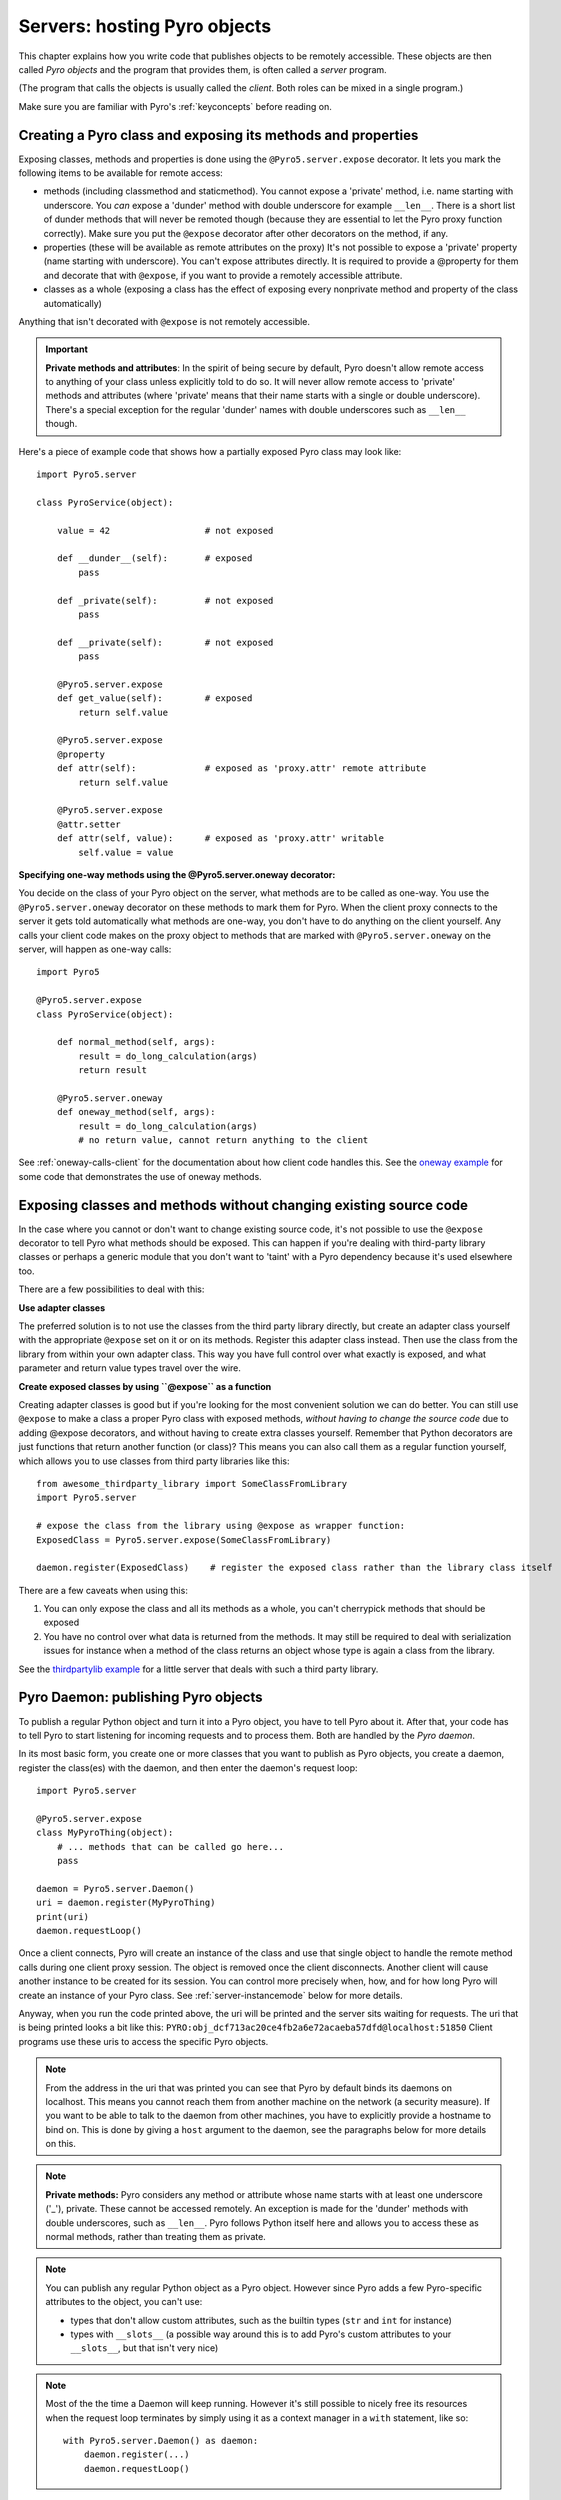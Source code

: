 .. index:: server code

*****************************
Servers: hosting Pyro objects
*****************************

This chapter explains how you write code that publishes objects to be remotely accessible.
These objects are then called *Pyro objects* and the program that provides them,
is often called a *server* program.

(The program that calls the objects is usually called the *client*.
Both roles can be mixed in a single program.)

Make sure you are familiar with Pyro's :ref:`keyconcepts` before reading on.

.. seealso::

    :doc:`config` for several config items that you can use to tweak various server side aspects.


.. index::
    single: decorators
    single: @Pyro5.server.expose
    single: @Pyro5.server.oneway
    double: decorator; expose
    double: decorator; oneway


.. _decorating-pyro-class:

Creating a Pyro class and exposing its methods and properties
=============================================================

Exposing classes, methods and properties is done using the ``@Pyro5.server.expose`` decorator.
It lets you mark the following items to be available for remote access:

- methods (including classmethod and staticmethod). You cannot expose a 'private' method, i.e. name starting with underscore.
  You *can* expose a 'dunder' method with double underscore for example ``__len__``. There is a short list of dunder methods that
  will never be remoted though (because they are essential to let the Pyro proxy function correctly).
  Make sure you put the ``@expose`` decorator after other decorators on the method, if any.
- properties (these will be available as remote attributes on the proxy) It's not possible to expose a 'private' property
  (name starting with underscore). You can't expose attributes directly. It is required to provide a @property for them
  and decorate that with ``@expose``, if you want to provide a remotely accessible attribute.
- classes as a whole (exposing a class has the effect of exposing every nonprivate method and property of the class automatically)

Anything that isn't decorated with ``@expose`` is not remotely accessible.

.. important:: **Private methods and attributes**:
    In the spirit of being secure by default, Pyro doesn't allow remote access to anything of your class unless
    explicitly told to do so. It will never allow remote access to 'private' methods and attributes
    (where 'private' means that their name starts with a single or double underscore).
    There's a special exception for the regular 'dunder' names with double underscores such as ``__len__`` though.

Here's a piece of example code that shows how a partially exposed Pyro class may look like::

    import Pyro5.server

    class PyroService(object):

        value = 42                  # not exposed

        def __dunder__(self):       # exposed
            pass

        def _private(self):         # not exposed
            pass

        def __private(self):        # not exposed
            pass

        @Pyro5.server.expose
        def get_value(self):        # exposed
            return self.value

        @Pyro5.server.expose
        @property
        def attr(self):             # exposed as 'proxy.attr' remote attribute
            return self.value

        @Pyro5.server.expose
        @attr.setter
        def attr(self, value):      # exposed as 'proxy.attr' writable
            self.value = value


.. index:: oneway decorator

**Specifying one-way methods using the @Pyro5.server.oneway decorator:**

You decide on the class of your Pyro object on the server, what methods are to be called as one-way.
You use the ``@Pyro5.server.oneway`` decorator on these methods to mark them for Pyro.
When the client proxy connects to the server it gets told automatically what methods are one-way,
you don't have to do anything on the client yourself. Any calls your client code makes on the proxy object
to methods that are marked with ``@Pyro5.server.oneway`` on the server, will happen as one-way calls::

    import Pyro5

    @Pyro5.server.expose
    class PyroService(object):

        def normal_method(self, args):
            result = do_long_calculation(args)
            return result

        @Pyro5.server.oneway
        def oneway_method(self, args):
            result = do_long_calculation(args)
            # no return value, cannot return anything to the client


See :ref:`oneway-calls-client` for the documentation about how client code handles this.
See the `oneway example <https://github.com/irmen/Pyro5/tree/master/examples/oneway>`_ for some code that demonstrates the use of oneway methods.


Exposing classes and methods without changing existing source code
==================================================================

In the case where you cannot or don't want to change existing source code,
it's not possible to use the ``@expose`` decorator to tell Pyro what methods should be exposed.
This can happen if you're dealing with third-party library classes or perhaps a generic module that
you don't want to 'taint' with a Pyro dependency because it's used elsewhere too.

There are a few possibilities to deal with this:

**Use adapter classes**

The preferred solution is to not use the classes from the third party library directly, but create an adapter class yourself
with the appropriate ``@expose`` set on it or on its methods. Register this adapter class instead.
Then use the class from the library from within your own adapter class.
This way you have full control over what exactly is exposed, and what parameter and return value types
travel over the wire.

**Create exposed classes by using ``@expose`` as a function**

Creating adapter classes is good but if you're looking for the most convenient solution we can do better.
You can still use ``@expose`` to make a class a proper Pyro class with exposed methods,
*without having to change the source code* due to adding @expose decorators, and without having
to create extra classes yourself.
Remember that Python decorators are just functions that return another function (or class)? This means you can also
call them as a regular function yourself, which allows you to use classes from third party libraries like this::

    from awesome_thirdparty_library import SomeClassFromLibrary
    import Pyro5.server

    # expose the class from the library using @expose as wrapper function:
    ExposedClass = Pyro5.server.expose(SomeClassFromLibrary)

    daemon.register(ExposedClass)    # register the exposed class rather than the library class itself


There are a few caveats when using this:

#. You can only expose the class and all its methods as a whole, you can't cherrypick methods that should be exposed

#. You have no control over what data is returned from the methods. It may still be required to deal with
   serialization issues for instance when a method of the class returns an object whose type is again a class from the library.


See the `thirdpartylib example <https://github.com/irmen/Pyro5/tree/master/examples/thirdpartylib>`_ for a little server that deals with such a third party library.


.. index:: publishing objects

.. _publish-objects:

Pyro Daemon: publishing Pyro objects
====================================

To publish a regular Python object and turn it into a Pyro object,
you have to tell Pyro about it. After that, your code has to tell Pyro to start listening for incoming
requests and to process them. Both are handled by the *Pyro daemon*.

In its most basic form, you create one or more classes that you want to publish as Pyro objects,
you create a daemon, register the class(es) with the daemon, and then enter the daemon's request loop::

    import Pyro5.server

    @Pyro5.server.expose
    class MyPyroThing(object):
        # ... methods that can be called go here...
        pass

    daemon = Pyro5.server.Daemon()
    uri = daemon.register(MyPyroThing)
    print(uri)
    daemon.requestLoop()

Once a client connects, Pyro will create an instance of the class and use that single object
to handle the remote method calls during one client proxy session. The object is removed once
the client disconnects. Another client will cause another instance to be created for its session.
You can control more precisely when, how, and for how long Pyro will create an instance of your Pyro class.
See :ref:`server-instancemode` below for more details.

Anyway, when you run the code printed above, the uri will be printed and the server sits waiting for requests.
The uri that is being printed looks a bit like this: ``PYRO:obj_dcf713ac20ce4fb2a6e72acaeba57dfd@localhost:51850``
Client programs use these uris to access the specific Pyro objects.

.. note::
    From the address in the uri that was printed you can see that Pyro by default binds its daemons on localhost.
    This means you cannot reach them from another machine on the network (a security measure).
    If you want to be able to talk to the daemon from other machines, you have to
    explicitly provide a hostname to bind on. This is done by giving a ``host`` argument to
    the daemon, see the paragraphs below for more details on this.

.. index:: private methods

.. note:: **Private methods:**
    Pyro considers any method or attribute whose name starts with at least one underscore ('_'), private.
    These cannot be accessed remotely.
    An exception is made for the 'dunder' methods with double underscores, such as ``__len__``. Pyro follows
    Python itself here and allows you to access these as normal methods, rather than treating them as private.

.. note::
    You can publish any regular Python object as a Pyro object.
    However since Pyro adds a few Pyro-specific attributes to the object, you can't use:

    * types that don't allow custom attributes, such as the builtin types (``str`` and ``int`` for instance)
    * types with ``__slots__`` (a possible way around this is to add Pyro's custom attributes to your ``__slots__``, but that isn't very nice)

.. note::
    Most of the the time a Daemon will keep running. However it's still possible to nicely free its resources
    when the request loop terminates by simply using it as a context manager in a ``with`` statement, like so::

        with Pyro5.server.Daemon() as daemon:
            daemon.register(...)
            daemon.requestLoop()


.. index:: publishing objects oneliner, serve
.. _server-servesimple:

Oneliner Pyro object publishing: Pyro5.server.serve()
-----------------------------------------------------
Ok not really a one-liner, but one statement: use :py:meth:`serve` to publish a dict of objects/classes and start Pyro's request loop.
The code above could also be written as::

    import Pyro5.server

    @Pyro5.server.expose
    class MyPyroThing(object):
        pass

    obj = MyPyroThing()
    Pyro5.server.serve(
        {
            MyPyroThing: None,    # register the class
            obj: None             # register one specific instance
        },
        ns=False)

You can perform some limited customization:

.. py:method:: serve(objects [host=None, port=0, daemon=None, use_ns=True, verbose=True])

    Very basic method to fire up a daemon that hosts a bunch of objects.
    The objects will be registered automatically in the name server if you specify this.
    API reference: :py:func:`Pyro5.server.serve`

    :param objects: mapping of objects/classes to names, these are the Pyro objects that will be hosted by the daemon, using the names you provide as values in the mapping.
        Normally you'll provide a name yourself but in certain situations it may be useful to set it to ``None``. Read below for the exact behavior there.
    :type objects: dict
    :param host: optional hostname where the daemon should be reached on. Details below at :ref:`create_deamon`
    :type host: str or None
    :param port: optional port number where the daemon should be accessible on
    :type port: int
    :param daemon: optional existing daemon to use, that you created yourself.
        If you don't specify this, the method will create a new daemon object by itself.
    :type daemon: Pyro5.server.Daemon
    :param use_ns: optional, if True (the default), the objects will also be registered in the name server (located using :py:meth:`Pyro5.core.locate_ns`) for you.
        If this parameters is False, your objects will only be hosted in the daemon and are not published in a name server.
        Read below about the exact behavior of the object names you provide in the ``objects`` dictionary.
    :type ns: bool
    :param verbose: optional, if True (the default), print out a bit of info on the objects that are registered
    :type verbose: bool
    :returns: nothing, it starts the daemon request loop and doesn't return until that stops.

If you set ``use_ns=True`` (the default) your objects will appear in the name server as well.
Usually this means you provide a logical name for every object in the ``objects`` dictionary.
If you don't (= set it to ``None``), the object will still be available in the daemon (by a generated name) but will *not* be registered
in the name server (this is a bit strange, but hey, maybe you don't want all the objects to be visible in the name server).

When not using a name server at all (``use_ns=False``), the names you provide are used as the object names
in the daemon itself. If you set the name to ``None`` in this case, your object will get an automatically generated internal name,
otherwise your own name will be used.

.. important::
    - The names you provide for each object have to be unique (or ``None``). For obvious reasons you can't register multiple objects with the same names.
    - if you use ``None`` for the name, you have to use the ``verbose`` setting as well, otherwise you won't know the name that Pyro generated for you.
      That would make your object more or less unreachable.

The uri that is used to register your objects in the name server with, is of course generated by the daemon.
So if you need to influence that, for instance because of NAT/firewall issues,
it is the daemon's configuration you should be looking at.

If you don't provide a daemon yourself, :py:meth:`serve` will create a new one for you using the default configuration or
with a few custom parameters you can provide in the call, as described above.
If you don't specify the ``host`` and ``port`` parameters, it will simple create a Daemon using the default settings.
If you *do* specify ``host`` and/or ``port``, it will use these as parameters for creating the Daemon (see next paragraph).
If you need to further tweak the behavior of the daemon, you have to create one yourself first, with the desired
configuration. Then provide it to this function using the ``daemon`` parameter. Your daemon will then be used instead of a new one::

    custom_daemon = Pyro5.server.Daemon(host="example", nathost="example")    # some additional custom configuration
    Pyro5.server.serve(
        {
            MyPyroThing: None
        },
        daemon = custom_daemon)


.. index::
    double: Pyro daemon; creating a daemon

.. _create_deamon:

Creating a Daemon
-----------------
Pyro's daemon is ``Pyro5.server.Daemon``.
It has a few optional arguments when you create it:


.. function:: Daemon([host=None, port=0, unixsocket=None, nathost=None, natport=None, interface=DaemonObject, connected_socket=None])

    Create a new Pyro daemon.

    :param host: the hostname or IP address to bind the server on. Default is ``None`` which means it uses the configured default (which is localhost).
                 It is necessary to set this argument to a visible hostname or ip address, if you want to access the daemon from other machines.
                 When binding to a hostname be careful of your OS's policies as it might still bind to localhost as well. Depending on your DNS
                 setup you may have to use "", "0.0.0.0" or an explicit externally visible IP addres to make the server accessible over the network.
    :type host: str or None
    :param port: port to bind the server on. Defaults to 0, which means to pick a random port.
    :type port: int
    :param unixsocket: the name of a Unix domain socket to use instead of a TCP/IP socket. Default is ``None`` (don't use).
    :type unixsocket: str or None
    :param nathost: hostname to use in published addresses (useful when running behind a NAT firewall/router). Default is ``None`` which means to just use the normal host.
                    For more details about NAT, see :ref:`nat-router`.
    :type host: str or None
    :param natport: port to use in published addresses (useful when running behind a NAT firewall/router). If you use 0 here,
                    Pyro will replace the NAT-port by the internal port number to facilitate one-to-one NAT port mappings.
    :type port: int
    :param interface: optional alternative daemon object implementation (that provides the Pyro API of the daemon itself)
    :type interface: Pyro5.server.DaemonObject
    :param connected_socket: optional existing socket connection to use instead of creating a new server socket
    :type interface: socket


.. index::
    double: Pyro daemon; registering objects/classes

Registering objects/classes
---------------------------
Every object you want to publish as a Pyro object needs to be registered with the daemon.
You can let Pyro choose a unique object id for you, or provide a more readable one yourself.

.. method:: Daemon.register(obj_or_class [, objectId=None, force=False, weak=False])

    Registers an object with the daemon to turn it into a Pyro object.

    :param obj_or_class: the singleton instance or class to register (class is the preferred way)
    :param objectId: optional custom object id (must be unique). Default is to let Pyro create one for you.
    :type objectId: str or None
    :param force: optional flag to force registration, normally Pyro checks if an object had already been registered.
        If you set this to True, the previous registration (if present) will be silently overwritten.
    :param weak: only store weak reference to the object, automatically unregistering it when it is garbage-collected. Without this, the daemon will keep the object alive by having it stored in its mapping, preventing garbage-collection until manual unregistration.
    :type force: bool
    :returns: an uri for the object
    :rtype: :class:`Pyro5.core.URI`

It is important to do something with the uri that is returned: it is the key to access the Pyro object.
You can save it somewhere, or perhaps print it to the screen.
The point is, your client programs need it to be able to access your object (they need to create a proxy with it).

Maybe the easiest thing is to store it in the Pyro name server.
That way it is almost trivial for clients to obtain the proper uri and connect to your object.
See :doc:`nameserver` for more information (:ref:`nameserver-registering`), but it boils down to
getting a name server proxy and using its ``register`` method::

    uri = daemon.register(some_object)
    ns = Pyro5.core.locate_ns()
    ns.register("example.objectname", uri)


.. note::
    If you ever need to create a new uri for an object, you can use :py:meth:`Pyro5.server.Daemon.uriFor`.
    The reason this method exists on the daemon is because an uri contains location information and
    the daemon is the one that knows about this.

Intermission: Example 1: server and client not using name server
^^^^^^^^^^^^^^^^^^^^^^^^^^^^^^^^^^^^^^^^^^^^^^^^^^^^^^^^^^^^^^^^
A little code example that shows the very basics of creating a daemon and publishing a Pyro object with it.
Server code::

    import Pyro5.server

    @Pyro5.server.expose
    class Thing(object):
        def method(self, arg):
            return arg*2

    # ------ normal code ------
    daemon = Pyro5.server.Daemon()
    uri = daemon.register(Thing)
    print("uri=",uri)
    daemon.requestLoop()

    # ------ alternatively, using serve -----
    Pyro5.server.serve(
        {
            Thing: None
        },
        ns=False, verbose=True)

Client code example to connect to this object::

    import Pyro5.client
    # use the URI that the server printed:
    uri = "PYRO:obj_b2459c80671b4d76ac78839ea2b0fb1f@localhost:49383"
    thing = Pyro5.client.Proxy(uri)
    print(thing.method(42))   # prints 84

With correct additional parameters --described elsewhere in this chapter-- you can control on which port the daemon is listening,
on what network interface (ip address/hostname), what the object id is, etc.

Intermission: Example 2: server and client, with name server
^^^^^^^^^^^^^^^^^^^^^^^^^^^^^^^^^^^^^^^^^^^^^^^^^^^^^^^^^^^^
A little code example that shows the very basics of creating a daemon and publishing a Pyro object with it,
this time using the name server for easier object lookup.
Server code::

    import Pyro5.server
    import Pyro5.core

    @Pyro5.server.expose
    class Thing(object):
        def method(self, arg):
            return arg*2

    # ------ normal code ------
    daemon = Pyro5.server.Daemon(host="yourhostname")
    ns = Pyro5.core.locate_ns()
    uri = daemon.register(Thing)
    ns.register("mythingy", uri)
    daemon.requestLoop()

    # ------ alternatively, using serve -----
    Pyro5.server.serve(
        {
            Thing: "mythingy"
        },
        ns=True, verbose=True, host="yourhostname")

Client code example to connect to this object::

    import Pyro5.client
    thing = Pyro5.client.Proxy("PYRONAME:mythingy")
    print(thing.method(42))   # prints 84


.. index::
    double: Pyro daemon; unregistering objects

Unregistering objects
---------------------
When you no longer want to publish an object, you need to unregister it from the daemon (unless it was registered with ``weak=True`` when it will be unregistered automatically when garbage-collected):

.. method:: Daemon.unregister(objectOrId)

    :param objectOrId: the object to unregister
    :type objectOrId: object itself or its id string


.. index:: request loop

Running the request loop
------------------------
Once you've registered your Pyro object you'll need to run the daemon's request loop to make
Pyro wait for incoming requests.

.. method:: Daemon.requestLoop([loopCondition])

    :param loopCondition: optional callable returning a boolean, if it returns False the request loop will be aborted and the call returns

This is Pyro's event loop and it will take over your program until it returns (it might never.)
If this is not what you want, you can control it a tiny bit with the ``loopCondition``, or read the next paragraph.

.. index::
    double: event loop; integrate Pyro's requestLoop

Integrating Pyro in your own event loop
---------------------------------------
If you want to use a Pyro daemon in your own program that already has an event loop (aka main loop),
you can't simply call ``requestLoop`` because that will block your program.
A daemon provides a few tools to let you integrate it into your own event loop:

* :py:attr:`Pyro5.server.Daemon.sockets` - list of all socket objects used by the daemon, to inject in your own event loop
* :py:meth:`Pyro5.server.Daemon.events` - method to call from your own event loop when Pyro needs to process requests. Argument is a list of sockets that triggered.

For more details and example code, see the
`eventloop <https://github.com/irmen/Pyro5/tree/master/examples/eventloop>`_ and
`gui_eventloop <https://github.com/irmen/Pyro5/tree/master/examples/gui_eventloop>`_ examples.
They show how to use Pyro including a name server, in your own event loop, and also possible ways
to use Pyro from within a GUI program with its own event loop.

.. index:: Combining Daemons

Combining Daemon request loops
------------------------------
In certain situations you will be dealing with more than one daemon at the same time.
For instance, when you want to run your own Daemon together with an 'embedded' Name Server Daemon,
or perhaps just another daemon with different settings.

Usually you run the daemon's :meth:`Pyro5.server.Daemon.requestLoop` method to handle incoming requests.
But when you have more than one daemon to deal with, you have to run the loops of all of them in parallel somehow.
There are a few ways to do this:

1. multithreading: run each daemon inside its own thread
2. multiplexing event loop: write a multiplexing event loop and call back into the appropriate
   daemon when one of its connections send a request.
   You can do this using :mod:`selectors` or :mod:`select` and you can even integrate other (non-Pyro)
   file-like selectables into such a loop. Also see the paragraph above.
3. use :meth:`Pyro5.server.Daemon.combine` to combine several daemons into one,
   so that you only have to call the requestLoop of that "master daemon".
   Basically Pyro will run an integrated multiplexed event loop for you.
   You can combine normal Daemon objects, the NameServerDaemon and also the name server's BroadcastServer.
   Again, have a look at the `eventloop example <https://github.com/irmen/Pyro5/tree/master/examples/eventloop>`_ to see how this can be done.
   (Note: this will only work with the ``multiplex`` server type, not with the ``thread`` type)


.. index::
    double: Pyro daemon; shutdown
    double: Pyro daemon; cleaning up

Cleaning up
-----------
To clean up the daemon itself (release its resources) either use the daemon object
as a context manager in a ``with`` statement, or manually call :py:meth:`Pyro5.server.Daemon.close`.

Of course, once the daemon is running, you first need a clean way to stop the request loop before
you can even begin to clean things up.

You can use force and hit ctrl-C or ctrl-\ or ctrl-Break to abort the request loop, but
this usually doesn't allow your program to clean up neatly as well.
It is therefore also possible to leave the loop cleanly from within your code (without using :py:meth:`sys.exit` or similar).
You'll have to provide a ``loopCondition`` that you set to ``False`` in your code when you want
the daemon to stop the loop. You could use some form of semi-global variable for this.
(But if you're using the threaded server type, you have to also set ``COMMTIMEOUT`` because otherwise
the daemon simply keeps blocking inside one of the worker threads).

Another possibility is calling  :py:meth:`Pyro5.server.Daemon.shutdown` on the running daemon object.
This will also break out of the request loop and allows your code to neatly clean up after itself,
and will also work on the threaded server type without any other requirements.

If you are using your own event loop mechanism you have to use something else, depending on your own loop.


.. index::
    single: @Pyro5.server.behavior
    instance modes; instance_mode
    instance modes; instance_creator
.. _server-instancemode:

Controlling Instance modes and Instance creation
================================================

While it is possible to register a single singleton *object* with the daemon,
it is actually preferred that you register a *class* instead.
When doing that, it is Pyro itself that creates an instance (object) when it needs it.
This allows for more control over when and for how long Pyro creates objects.

Controlling the instance mode and creation is done by decorating your class with ``Pyro5.server.behavior``
and setting its ``instance_mode`` or/and ``instance_creator`` parameters. It can only be used
on a class definition, because these behavioral settings only make sense at that level.

By default, Pyro will create an instance of your class per *session* (=proxy connection)
Here is an example of registering a class that will have one new instance for *every single method call* instead::

    import Pyro5.server

    @Pyro5.server.behavior(instance_mode="percall")
    class MyPyroThing(object):
        @Pyro5.server.expose
        def method(self):
            return "something"

    daemon = Pyro5.server.Daemon()
    uri = daemon.register(MyPyroThing)
    print(uri)
    daemon.requestLoop()

There are three possible choices for the ``instance_mode`` parameter:

- ``session``: (the default) a new instance is created for every new proxy connection, and is reused for
  all the calls during that particular proxy session. Other proxy sessions will deal with a different instance.
- ``single``: a single instance will be created and used for all method calls (for this daemon), regardless what proxy
  connection we're dealing with. This is the same as creating and registering a single object yourself
  (the old style of registering code with the deaemon). Be aware that the methods on this object can be called
  from separate threads concurrently.
- ``percall``: a new instance is created for every single method call, and discarded afterwards.


**Instance creation**

.. sidebar:: Instance creation is lazy

    When you register a class in this way, be aware that Pyro only creates an actual
    instance of it when it is first needed. If nobody connects to the deamon requesting
    the services of this class, no instance is ever created.

Normally Pyro will simply use a default parameterless constructor call to create the instance.
If you need special initialization or the class's init method requires parameters, you have to specify
an ``instance_creator`` callable as well. Pyro will then use that to create an instance of your class.
It will call it with the class to create an instance of as the single parameter.

See the `instancemode example <https://github.com/irmen/Pyro5/tree/master/examples/instancemode>`_ to learn about various ways to use this.
See the `usersession example <https://github.com/irmen/Pyro5/tree/master/examples/usersession>`_ to learn how you could use it to build user-bound resource access without concurrency problems.


.. index:: automatic proxying

Autoproxying
============
Pyro will automatically take care of any Pyro objects that you pass around through remote method calls.
It will replace them by a proxy automatically, so the receiving side can call methods on it and be
sure to talk to the remote object instead of a local copy. There is no need to create a proxy object manually.
All you have to do is to register the new object with the appropriate daemon::

    def some_pyro_method(self):
        thing=SomethingNew()
        self._pyroDaemon.register(thing)
        return thing    # just return it, no need to return a proxy

There is a `autoproxy example <https://github.com/irmen/Pyro5/tree/master/examples/autoproxy>`_ that shows the use of this feature,
and several other examples also make use of it.

Note that when using the marshal serializer, this feature doesn't work. You have to use
one of the other serializers to use autoproxying.


.. index:: concurrency model, server types, SERVERTYPE

.. _object_concurrency:

Server types and Concurrency model
==================================
Pyro supports multiple server types (the way the Daemon listens for requests). Select the
desired type by setting the ``SERVERTYPE`` config item. It depends very much on what you
are doing in your Pyro objects what server type is most suitable. For instance, if your Pyro
object does a lot of I/O, it may benefit from the parallelism provided by the thread pool server.
However if it is doing a lot of CPU intensive calculations, the multiplexed server may be more
appropriate. If in doubt, go with the default setting.

.. index::
    double: server type; threaded

1. threaded server (servertype ``"thread"``, this is the default)
    This server uses a dynamically adjusted thread pool to handle incoming proxy connections.
    If the max size of the thread pool is too small for the number of proxy connections, new proxy connections
    will fail with an exception.
    The size of the pool is configurable via some config items:

        - ``THREADPOOL_SIZE``         this is the maximum number of threads that Pyro will use
        - ``THREADPOOL_SIZE_MIN``     this is the minimum number of threads that must remain standby

    Every proxy on a client that connects to the daemon will be assigned to a thread to handle
    the remote method calls. This way multiple calls can potentially be processed concurrently.
    *This means your Pyro object may have to be made thread-safe*!
    If you registered the pyro object's class with instance mode ``single``, that single instance
    will be called concurrently from different threads. If you used instance mode ``session`` or ``percall``,
    the instance will not be called from different threads because a new one is made per connection or even per call.
    But in every case, if you access a shared resource from your Pyro object,
    you may need to take thread locking measures such as using Queues.


.. index::
    double: server type; multiplex

2. multiplexed server (servertype ``"multiplex"``)
    This server uses a connection multiplexer to process
    all remote method calls sequentially. No threads are used in this server.
    It uses the best supported selector available on your platform (kqueue, poll, select).
    It means only one method call is running at a time, so if it takes a while to complete, all other
    calls are waiting for their turn (even when they are from different proxies).
    The instance mode used for registering your class, won't change the way
    the concurrent access to the instance is done: in all cases, there is only one call active at all times.
    Your objects will never be called concurrently from different threads, because there are no threads.
    It does still affect when and how often Pyro creates an instance of your class.

.. note::
    If the ``ONEWAY_THREADED`` config item is enabled (it is by default), *oneway* method calls will
    be executed in a separate worker thread, regardless of the server type you're using.

.. index::
    double: server type; what to choose?

*When to choose which server type?*
With the threadpool server at least you have a chance to achieve concurrency, and
you don't have to worry much about blocking I/O in your remote calls. The usual
trouble with using threads in Python still applies though:
Python threads don't run concurrently unless they release the :abbr:`GIL (Global Interpreter Lock)`.
If they don't, you will still hang your server process.
For instance if a particular piece of your code doesn't release the :abbr:`GIL (Global Interpreter Lock)` during
a longer computation, the other threads will remain asleep waiting to acquire the :abbr:`GIL (Global Interpreter Lock)`. One of these threads may be
the Pyro server loop and then your whole Pyro server will become unresponsive.
Doing I/O usually means the :abbr:`GIL (Global Interpreter Lock)` is released.
Some C extension modules also release it when doing their work. So, depending on your situation, not all hope is lost.

With the multiplexed server you don't have threading problems: everything runs in a single main thread.
This means your requests are processed sequentially, but it's easier to make the Pyro server
unresponsive. Any operation that uses blocking I/O or a long-running computation will block
all remote calls until it has completed.

.. index::
    double: server; serialization

Serialization
=============
Pyro will serialize the objects that you pass to the remote methods, so they can be sent across
a network connection. Depending on the serializer that is being used for your Pyro server,
there will be some limitations on what objects you can use, and what serialization format is
required of the clients that connect to your server.

If your server also uses Pyro client code/proxies, you might also need to
select the serializer for these by setting the ``SERIALIZER`` config item.

See the :doc:`/config` chapter for details about the config items.
See :ref:`object-serialization` for more details about serialization and the new config items.


Other features
==============

.. index:: attributes added to Pyro objects

Attributes added to Pyro objects
--------------------------------
The following attributes will be added to your object if you register it as a Pyro object:

* ``_pyroId`` - the unique id of this object (a ``str``)
* ``_pyroDaemon`` - a reference to the :py:class:`Pyro5.server.Daemon` object that contains this object

Even though they start with an underscore (and are private, in a way),
you can use them as you so desire. As long as you don't modify them!
The daemon reference for instance is useful to register newly created objects with,
to avoid the need of storing a global daemon object somewhere.


These attributes will be removed again once you unregister the object.

.. index:: network adapter binding, IP address, localhost, 127.0.0.1

Network adapter binding and localhost
-------------------------------------

All Pyro daemons bind on localhost by default. This is because of security reasons.
This means only processes on the same machine have access to your Pyro objects.
If you want to make them available for remote machines, you'll have to tell Pyro on what
network interface address it must bind the daemon.
This also extends to the built in servers such as the name server.

.. warning::
    Read chapter :doc:`security` before exposing Pyro objects to remote machines!

There are a few ways to tell Pyro what network address it needs to use.
You can set a global config item ``HOST``, or pass a ``host`` parameter to the constructor of a Daemon,
or use a command line argument if you're dealing with the name server.
For more details, refer to the chapters in this manual about the relevant Pyro components.

Pyro provides a couple of utility functions to help you with finding the appropriate IP address
to bind your servers on if you want to make them publicly accessible:

* :py:func:`Pyro5.socketutil.get_ip_address`
* :py:func:`Pyro5.socketutil.get_interface`


Cleaning up / disconnecting stale client connections
----------------------------------------------------
A client proxy will keep a connection open even if it is rarely used.
It's good practice for the clients to take this in consideration and release the proxy.
But the server can't enforce this, some clients may keep a connection open for a long time.
Unfortunately it's hard to tell when a client connection has become stale (unused).
Pyro's default behavior is to accept this fact and not kill the connection.
This does mean however that many stale client connections will eventually block the
server's resources, for instance all workers threads in the threadpool server.

There's a simple possible solution to this, which is to specify a communication timeout
on your server. For more information about this, read :ref:`tipstricks_release_proxy`.


.. index:: Daemon API

Daemon Pyro interface
---------------------
A rather interesting aspect of Pyro's Daemon is that it (partly) is a Pyro object itself.
This means it exposes a couple of remote methods that you can also invoke yourself if you want.
The object exposed is :class:`Pyro5.server.DaemonObject` (as you can see it is a bit limited still).

You access this object by creating a proxy for the ``"Pyro.Daemon"`` object. That is a reserved
object name. You can use it directly but it is preferable to use the constant
``Pyro5.constants.DAEMON_NAME``. An example follows that accesses the daemon object from a running name server::

    >>> import Pyro5.client
    >>> daemon=Pyro5.client.Proxy("PYRO:"+Pyro5.constants.DAEMON_NAME+"@localhost:9090")
    >>> daemon.ping()
    >>> daemon.registered()
    ['Pyro.NameServer', 'Pyro.Daemon']


Intercepting errors in user code executed in a method call
----------------------------------------------------------
When a method call is executed in a Pyro server/daemon, it eventually will execute some
user written code that implements the remote method. This user code may raise an exception
(intentionally or not). Normally, Pyro will only report the exception to the calling client.

It may be useful however to also process the error on the *server*, for instance, to log the error
somewhere for later reference. For this purpose, you can set the ``methodcall_error_handler`` attribute
on the daemon object to a custom error handler function. See the `exceptions example <https://github.com/irmen/Pyro5/tree/master/examples/exceptions>`_ .
This function's signature is::

    def custom_error_handler(daemon: Daemon, client_sock: socketutil.SocketConnection,
                             method: Callable, vargs: Sequence[Any], kwargs: Dict[str, Any],
                             exception: Exception) -> None

